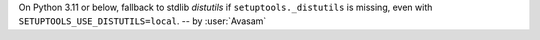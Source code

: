 On Python 3.11 or below, fallback to stdlib `distutils` if ``setuptools._distutils`` is missing, even with ``SETUPTOOLS_USE_DISTUTILS=local``. -- by :user:`Avasam`
